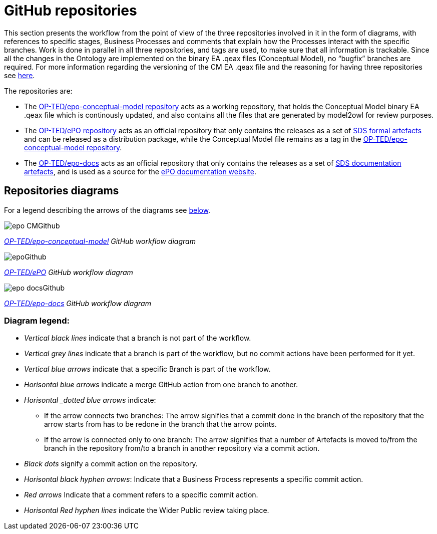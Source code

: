 = GitHub repositories

This section presents the workflow from the point of view of the three repositories involved in it in the form of diagrams, with references to specific stages, Business Processes and comments that explain how the Processes interact with the specific branches. Work is done in parallel in all three repositories, and tags are used, to make sure that all information is trackable. Since all the changes in the Ontology are implemented on the binary EA .qeax files (Conceptual Model), no “bugfix” branches are required. For more information regarding the versioning of the CM EA .qeax file and the reasoning for having three repositories see xref:Business Process workflow/stage2/stage2.adoc#CMVM[here].

The repositories are:

* The https://github.com/OP-TED/epo-conceptual-model[OP-TED/epo-conceptual-model repository] acts as a working repository, that holds the Conceptual Model binary EA .qeax file which is continously updated, and also contains all the files that are generated by model2owl for review purposes.

* The https://github.com/OP-TED/ePO[OP-TED/ePO repository] acts as an official repository that only contains the releases as a set of xref:SDS and related artefacts/SDSmodel2owl.adoc#P1[SDS formal artefacts] and can be released as a distribution package, while the Conceptual Model file remains as a tag in the https://github.com/OP-TED/epo-conceptual-model[OP-TED/epo-conceptual-model repository].

* The https://github.com/OP-TED/epo-docs[OP-TED/epo-docs] acts as an official repository that only contains the releases as a set of xref:SDS and related artefacts/SDSmodel2owl.adoc#P2[SDS documentation artefacts], and is used as a source for the https://docs.ted.europa.eu/epo-home/index.html[ePO documentation website].




== Repositories diagrams

For a legend describing the arrows of the diagrams see xref:#LEG[below].

image::epo-CMGithub.jpg[]
_https://github.com/OP-TED/epo-conceptual-model[OP-TED/epo-conceptual-model] GitHub workflow diagram_


image::epoGithub.jpg[]
_https://github.com/OP-TED/ePO[OP-TED/ePO] GitHub workflow diagram_


image::epo-docsGithub.jpg[]
_https://github.com/OP-TED/epo-docs[OP-TED/epo-docs] GitHub workflow diagram_


=== Diagram legend:[[LEG]]
** _Vertical black lines_ indicate that a branch is not part of the workflow.
** _Vertical grey lines_ indicate that a branch is part of the workflow, but no commit actions have been performed for it yet.
** _Vertical blue arrows_ indicate that a specific Branch is part of the workflow.
** _Horisontal blue arrows_ indicate a merge GitHub action from one branch to another.
** _Horisontal _dotted blue arrows_ indicate:
*** If the arrow connects two branches: The arrow signifies that a commit done in the branch of the repository that the arrow starts from has to be redone in the branch that the arrow points.
*** If the arrow is connected only to one branch: The arrow signifies that a number of Artefacts is moved to/from the branch in the repository from/to a branch in another repository via a commit action.
** _Black dots_ signify a commit action on the repository.
** _Horisontal black hyphen arrows_: Indicate that a Business Process represents a specific commit action.
** _Red arrows_ Indicate that a comment refers to a specific commit action.
** _Horisontal Red hyphen lines_ indicate the Wider Public review taking place.
